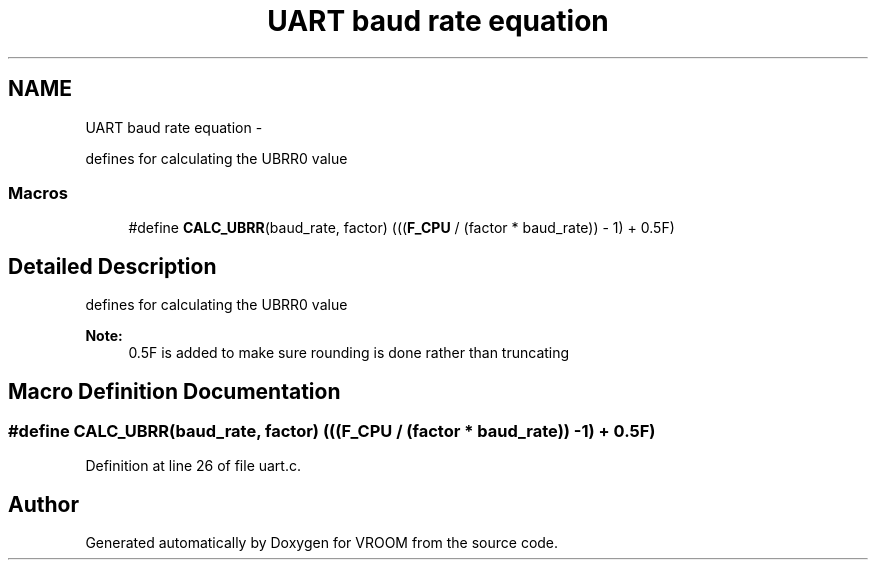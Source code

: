 .TH "UART baud rate equation" 3 "Tue Dec 2 2014" "Version v0.01" "VROOM" \" -*- nroff -*-
.ad l
.nh
.SH NAME
UART baud rate equation \- 
.PP
defines for calculating the UBRR0 value  

.SS "Macros"

.in +1c
.ti -1c
.RI "#define \fBCALC_UBRR\fP(baud_rate, factor)   (((\fBF_CPU\fP / (factor * baud_rate)) - 1) + 0\&.5F)"
.br
.in -1c
.SH "Detailed Description"
.PP 
defines for calculating the UBRR0 value 


.PP
\fBNote:\fP
.RS 4
0\&.5F is added to make sure rounding is done rather than truncating 
.RE
.PP

.SH "Macro Definition Documentation"
.PP 
.SS "#define CALC_UBRR(baud_rate, factor)   (((\fBF_CPU\fP / (factor * baud_rate)) - 1) + 0\&.5F)"

.PP
Definition at line 26 of file uart\&.c\&.
.SH "Author"
.PP 
Generated automatically by Doxygen for VROOM from the source code\&.
